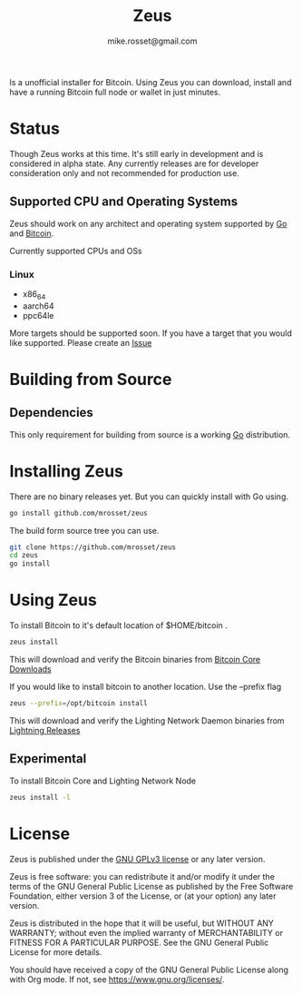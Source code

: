 #+TITLE: Zeus
#+DESCRIPTION: Zeus. The easiest way to install and operate a Bitcoin full node.
#+AUTHOR: mike.rosset@gmail.com
#+STARTUP: overview

Is a unofficial installer for Bitcoin. Using Zeus you can download,
install and have a running Bitcoin full node or wallet in just
minutes.

* Status

Though Zeus works at this time. It's still early in development and is
considered in alpha state. Any currently releases are for developer
consideration only and not recommended for production use.

** Supported CPU and Operating Systems

Zeus should work on any architect and operating system supported by [[https://go.dev/][Go]]
and [[https://bitcoincore.org/][Bitcoin]].

Currently supported CPUs and OSs
*** Linux
- x86_64
- aarch64
- ppc64le

More targets should be supported soon. If you have a target that you
would like supported. Please create an [[https://github.com/mrosset/zeus/issues][Issue]]


* Building from Source
** Dependencies
This only requirement for building from source is a working [[https://go.dev/][Go]] distribution.

* Installing Zeus

There are no binary releases yet. But you can quickly install with Go using.
#+begin_src sh
  go install github.com/mrosset/zeus
#+end_src

#+RESULTS:

The build form source tree you can use.
#+begin_src sh
  git clone https://github.com/mrosset/zeus
  cd zeus
  go install
#+end_src

#+RESULTS:

* Using Zeus

To install Bitcoin to it's default location of $HOME/bitcoin .
#+begin_src sh
  zeus install
#+end_src

This will download and verify the Bitcoin binaries from [[https://bitcoincore.org/en/download/][Bitcoin Core
Downloads]]

If you would like to install bitcoin to another location. Use the --prefix flag
#+begin_src sh
zeus --prefix=/opt/bitcoin install
#+end_src

This will download and verify the Lighting Network Daemon binaries
from [[https://github.com/lightningnetwork/lnd/releases][Lightning Releases]]

** Experimental

To install Bitcoin Core and Lighting Network Node
#+begin_src sh
zeus install -l
#+end_src

* License

Zeus is published under the [[https://www.gnu.org/licenses/gpl-3.0.html][GNU GPLv3 license]] or any later
version.

Zeus is free software: you can redistribute it and/or modify it
under the terms of the GNU General Public License as published by the
Free Software Foundation, either version 3 of the License, or (at your
option) any later version.

Zeus is distributed in the hope that it will be useful, but
WITHOUT ANY WARRANTY; without even the implied warranty of
MERCHANTABILITY or FITNESS FOR A PARTICULAR PURPOSE.  See the GNU
General Public License for more details.

You should have received a copy of the GNU General Public License
along with Org mode.  If not, see https://www.gnu.org/licenses/.
